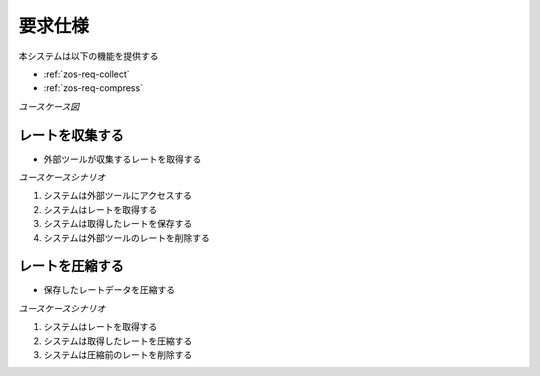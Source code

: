 要求仕様
========

本システムは以下の機能を提供する

- :ref:`zos-req-collect`
- :ref:`zos-req-compress`

*ユースケース図*

.. uml:: umls/usecase.uml

.. _zos-req-collect:

レートを収集する
----------------

- 外部ツールが収集するレートを取得する

*ユースケースシナリオ*

1. システムは外部ツールにアクセスする
2. システムはレートを取得する
3. システムは取得したレートを保存する
4. システムは外部ツールのレートを削除する

.. _zos-req-compress:

レートを圧縮する
----------------

- 保存したレートデータを圧縮する

*ユースケースシナリオ*

1. システムはレートを取得する
2. システムは取得したレートを圧縮する
3. システムは圧縮前のレートを削除する
